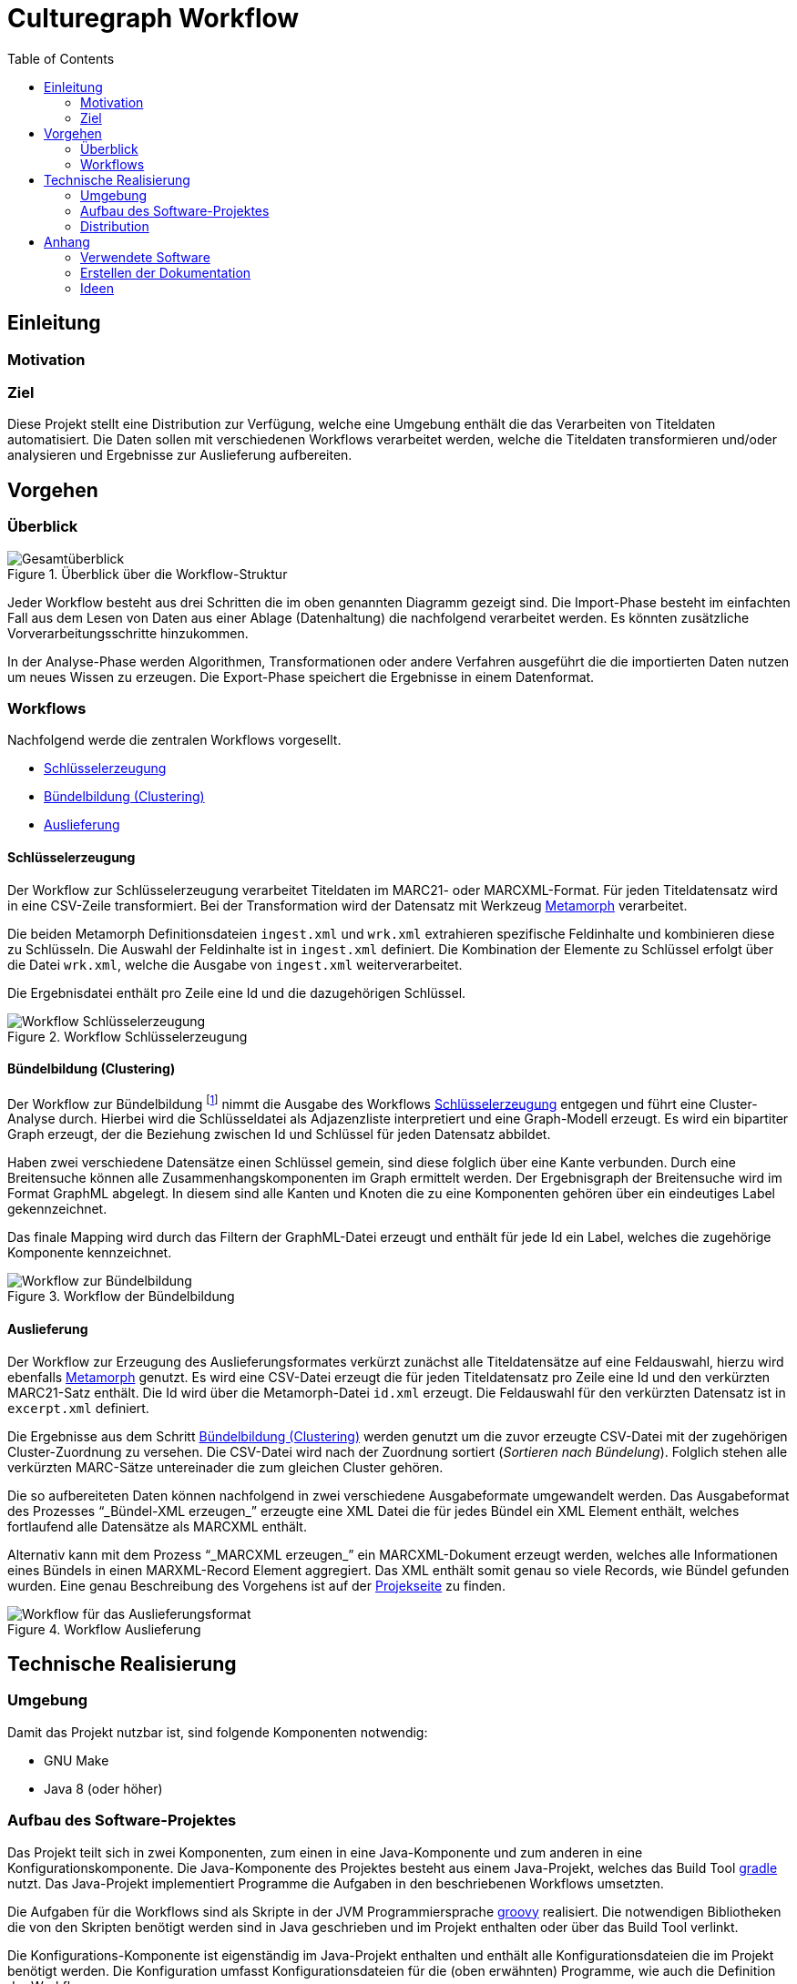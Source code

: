 = Culturegraph Workflow
:TOC:
:imagesdir: img
:doctype: book



== Einleitung


=== Motivation


=== Ziel

Diese Projekt stellt eine Distribution zur Verfügung, welche eine Umgebung enthält die das Verarbeiten von Titeldaten automatisiert.
Die Daten sollen mit verschiedenen Workflows verarbeitet werden, welche die Titeldaten transformieren und/oder analysieren und Ergebnisse zur Auslieferung aufbereiten. 

<<<

== Vorgehen

=== Überblick

.Überblick über die Workflow-Struktur
image::overview.png[Gesamtüberblick, align="center"]

Jeder Workflow besteht aus drei Schritten die im oben genannten Diagramm gezeigt sind.
Die Import-Phase besteht im einfachten Fall aus dem Lesen von Daten aus einer Ablage (Datenhaltung) die nachfolgend verarbeitet werden. 
Es könnten zusätzliche Vorverarbeitungsschritte hinzukommen.

In der Analyse-Phase werden Algorithmen, Transformationen oder andere Verfahren ausgeführt die die importierten Daten nutzen um neues Wissen zu erzeugen.
Die Export-Phase speichert die Ergebnisse in einem Datenformat.

=== Workflows

Nachfolgend werde die zentralen Workflows vorgesellt.

* <<Schlüsselerzeugung>>
* <<Bündelbildung (Clustering)>>
* <<Auslieferung>>

<<<

==== Schlüsselerzeugung

Der Workflow zur Schlüsselerzeugung verarbeitet Titeldaten im MARC21- oder MARCXML-Format.
Für jeden Titeldatensatz wird in eine CSV-Zeile transformiert.
Bei der Transformation wird der Datensatz mit Werkzeug link:https://github.com/metafacture/metafacture-core/wiki#morph[Metamorph] verarbeitet.

Die beiden Metamorph Definitionsdateien `ingest.xml` und `wrk.xml` extrahieren spezifische Feldinhalte und kombinieren diese zu Schlüsseln.
Die Auswahl der Feldinhalte ist in `ingest.xml` definiert. Die Kombination der Elemente zu Schlüssel erfolgt über die Datei `wrk.xml`, welche die Ausgabe von `ingest.xml` weiterverarbeitet.

Die Ergebnisdatei enthält pro Zeile eine Id und die dazugehörigen Schlüssel.

.Workflow Schlüsselerzeugung
image::workflow-keys.png[Workflow Schlüsselerzeugung, pdfwidth="70%", align="center"]

<<<

==== Bündelbildung (Clustering)

Der Workflow zur Bündelbildung footnote:[Die gebildeten Bündel werden auch als _Cluster_ oder _Komponente_ bezeichnet.] nimmt die Ausgabe des Workflows <<Schlüsselerzeugung>> entgegen und führt eine Cluster-Analyse durch.
Hierbei wird die Schlüsseldatei als Adjazenzliste interpretiert und eine Graph-Modell erzeugt.
Es wird ein bipartiter Graph erzeugt, der die Beziehung zwischen Id und Schlüssel für jeden Datensatz abbildet.

Haben zwei verschiedene Datensätze einen Schlüssel gemein, sind diese folglich über eine Kante verbunden.
Durch eine Breitensuche können alle Zusammenhangskomponenten im Graph ermittelt werden.
Der Ergebnisgraph der Breitensuche wird im Format GraphML abgelegt.
In diesem sind alle Kanten und Knoten die zu eine Komponenten gehören über ein eindeutiges Label gekennzeichnet.

Das finale Mapping wird durch das Filtern der GraphML-Datei erzeugt und enthält für jede Id ein Label, welches die zugehörige Komponente kennzeichnet.

.Workflow der Bündelbildung
image::workflow-cluster.png[Workflow zur Bündelbildung, pdfwidth="90%", align="center"]

<<<

==== Auslieferung

Der Workflow zur Erzeugung des Auslieferungsformates verkürzt zunächst alle Titeldatensätze auf eine Feldauswahl,
hierzu wird ebenfalls link:https://github.com/metafacture/metafacture-core/wiki#morph[Metamorph] genutzt.
Es wird eine CSV-Datei erzeugt die für jeden Titeldatensatz pro Zeile eine Id und den verkürzten MARC21-Satz enthält. 
Die Id wird über die Metamorph-Datei `id.xml` erzeugt. Die Feldauswahl für den verkürzten Datensatz ist in `excerpt.xml` definiert.

Die Ergebnisse aus dem Schritt <<Bündelbildung (Clustering)>> werden genutzt um die zuvor erzeugte CSV-Datei mit der zugehörigen Cluster-Zuordnung zu versehen.
Die CSV-Datei wird nach der Zuordnung sortiert (_Sortieren nach Bündelung_).
Folglich stehen alle verkürzten MARC-Sätze untereinader die zum gleichen Cluster gehören.

Die so aufbereiteten Daten können nachfolgend in zwei verschiedene Ausgabeformate umgewandelt werden.
Das Ausgabeformat des Prozesses "`_Bündel-XML erzeugen_`" erzeugte eine XML Datei die für jedes Bündel ein XML Element enthält, welches fortlaufend alle Datensätze als MARCXML enthält.

Alternativ kann mit dem Prozess "`_MARCXML erzeugen_`" ein MARCXML-Dokument erzeugt werden, welches alle Informationen eines Bündels in einen MARXML-Record Element aggregiert.
Das XML enthält somit genau so viele Records, wie Bündel gefunden wurden. Eine genau Beschreibung des Vorgehens ist auf der link:https://github.com/culturegraph/culturegraph-record-aggregator[Projekseite] zu finden.

[#img-workflow-bundle-export]
.Workflow Auslieferung
image::workflow-bundle-export.png[Workflow für das Auslieferungsformat, pdfwidth="100%", align="center"]

<<<

== Technische Realisierung

=== Umgebung

Damit das Projekt nutzbar ist, sind folgende Komponenten notwendig:

* GNU Make
* Java 8 (oder höher)

=== Aufbau des Software-Projektes

Das Projekt teilt sich in zwei Komponenten, zum einen in eine Java-Komponente und zum anderen in eine Konfigurationskomponente.
Die Java-Komponente des Projektes besteht aus einem Java-Projekt, welches das Build Tool link:https://gradle.org[gradle] nutzt.
Das Java-Projekt implementiert Programme die Aufgaben in den beschriebenen Workflows umsetzten. 

Die Aufgaben für die Workflows sind als Skripte in der JVM Programmiersprache link:http://groovy-lang.org/[groovy] realisiert.
Die notwendigen Bibliotheken die von den Skripten benötigt werden sind in Java geschrieben und im Projekt enthalten oder über das Build Tool verlinkt.

Die Konfigurations-Komponente ist eigenständig im Java-Projekt enthalten und enthält alle Konfigurationsdateien die im Projekt benötigt werden.
Die Konfiguration umfasst Konfigurationsdateien für die (oben erwähnten) Programme, wie auch die Definition der Workflows.

Die Definition der Workflows erfolgt mit dem Werkzeug _GNU Make_, einem System zum bauen von Software.
Dabei kann das Ergebnis eines Baus (engl. _Build_ genannt) auch eine Datei sein.
Ein _Makefile_ beschreibt eine Menge von Regeln die Aufgaben und deren Abhängigkeiten definieren.
In der Konfigurations-Komponente ist ein Makefile enthalten, welches die vorgestellten Workflows implementiert.

Die Auslieferung der eigenständigen Distribution ist im folgenden Abschnitt erklärt.

<<<

=== Distribution

Die Verteilung der Software-Distribution die alle Komponenten enthält (JAR, Konfigurationsdateien und das Makefile) wird als ZIP-Archiv ausgeliefert. Der für die Groovy Skripte notwendige Groovy Interpreter und alle Java Abhängigkeiten sind ebenfalls im JAR enthalten.

Das ZIP-Archiv kann entpackt werden und enthält alle Abhängigkeiten die notwendig sind um das beigefügte Makefile auszuführen.
Lediglich die Betriebsumgebung muss die Anforderungen im Abschnitt <<#umgebung>> erfüllen.


.Schematischer Aufbau der Distribution
image::distribution-structure.png[pdfwidth="80%", width="80%", align="center"]

== Anhang

=== Verwendete Software

* Diagramme im Format `.graphml` wurden mit link:https://www.yworks.com/downloads#yEd[yEd] erstellt
* Diagramme im Format `.drawio.xml` wurden mit link:https://www.draw.io/[draw.io] erstellt

=== Erstellen der Dokumentation

----
./gradlew clean asciidoctor
----

Die Dokumentation wird als Docbook und PDF erzeugt.
Das Ergebnis befindet sich im Ordner `docs/build/asciidoc/pdf`.

==== Docx Ausgabe (Word)

Mit der Docbook Ausgabe kann via link:https://pandoc.org/[pandoc] ein Docx Dokument (Word) erzeugt werden.

[source,bash]
----
cd docs/build/asciidoc/docbook
pandoc -s -f docbook -o manual.docx manual.xml
----


=== Ideen

==== Graph Analyse

Die GraphML Ausgabe der Clusterung eignet um einzelne Komponenten zu analysieren.

----
# Jede Kante und jeder Knoten besitzen ein Attribute
# das die Nummer der zugehörigen Komponente (hier d1) enthält.
# Der Anfang der XML Dokumentes entält die Metadaten
# für die jeweiligen Kanten- und Knoten-Attribute.
zcat cluster.graphml.gz | head -5 > cluster17.graphml
zcat cluster.graphml.gz | grep "d1\">17<" >> cluster17.graphml
echo "</graph>" >> cluster17.graphml
echo "</graphml>" >> cluster17.graphml
----